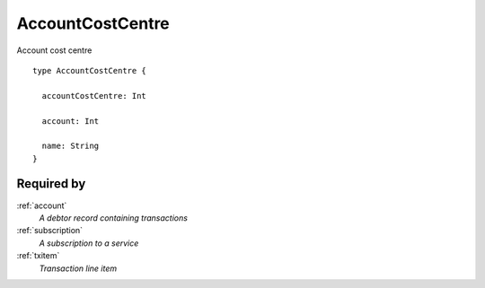.. _accountcostcentre:

AccountCostCentre
==================
Account cost centre

::

  type AccountCostCentre {
  
    accountCostCentre: Int

    account: Int

    name: String
  }

Required by
-----------
:ref:`account`
  *A debtor record containing transactions*
:ref:`subscription`
  *A subscription to a service*
:ref:`txitem`
  *Transaction line item*
